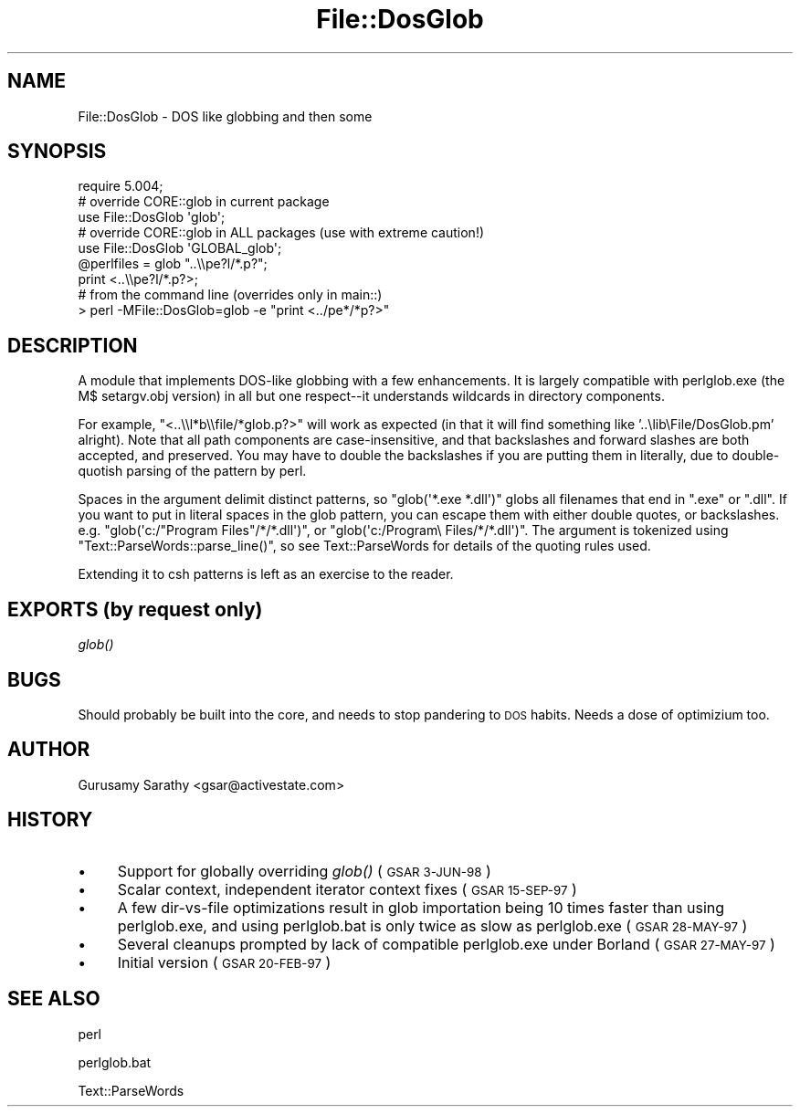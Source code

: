.\" Automatically generated by Pod::Man 2.27 (Pod::Simple 3.28)
.\"
.\" Standard preamble:
.\" ========================================================================
.de Sp \" Vertical space (when we can't use .PP)
.if t .sp .5v
.if n .sp
..
.de Vb \" Begin verbatim text
.ft CW
.nf
.ne \\$1
..
.de Ve \" End verbatim text
.ft R
.fi
..
.\" Set up some character translations and predefined strings.  \*(-- will
.\" give an unbreakable dash, \*(PI will give pi, \*(L" will give a left
.\" double quote, and \*(R" will give a right double quote.  \*(C+ will
.\" give a nicer C++.  Capital omega is used to do unbreakable dashes and
.\" therefore won't be available.  \*(C` and \*(C' expand to `' in nroff,
.\" nothing in troff, for use with C<>.
.tr \(*W-
.ds C+ C\v'-.1v'\h'-1p'\s-2+\h'-1p'+\s0\v'.1v'\h'-1p'
.ie n \{\
.    ds -- \(*W-
.    ds PI pi
.    if (\n(.H=4u)&(1m=24u) .ds -- \(*W\h'-12u'\(*W\h'-12u'-\" diablo 10 pitch
.    if (\n(.H=4u)&(1m=20u) .ds -- \(*W\h'-12u'\(*W\h'-8u'-\"  diablo 12 pitch
.    ds L" ""
.    ds R" ""
.    ds C` ""
.    ds C' ""
'br\}
.el\{\
.    ds -- \|\(em\|
.    ds PI \(*p
.    ds L" ``
.    ds R" ''
.    ds C`
.    ds C'
'br\}
.\"
.\" Escape single quotes in literal strings from groff's Unicode transform.
.ie \n(.g .ds Aq \(aq
.el       .ds Aq '
.\"
.\" If the F register is turned on, we'll generate index entries on stderr for
.\" titles (.TH), headers (.SH), subsections (.SS), items (.Ip), and index
.\" entries marked with X<> in POD.  Of course, you'll have to process the
.\" output yourself in some meaningful fashion.
.\"
.\" Avoid warning from groff about undefined register 'F'.
.de IX
..
.nr rF 0
.if \n(.g .if rF .nr rF 1
.if (\n(rF:(\n(.g==0)) \{
.    if \nF \{
.        de IX
.        tm Index:\\$1\t\\n%\t"\\$2"
..
.        if !\nF==2 \{
.            nr % 0
.            nr F 2
.        \}
.    \}
.\}
.rr rF
.\"
.\" Accent mark definitions (@(#)ms.acc 1.5 88/02/08 SMI; from UCB 4.2).
.\" Fear.  Run.  Save yourself.  No user-serviceable parts.
.    \" fudge factors for nroff and troff
.if n \{\
.    ds #H 0
.    ds #V .8m
.    ds #F .3m
.    ds #[ \f1
.    ds #] \fP
.\}
.if t \{\
.    ds #H ((1u-(\\\\n(.fu%2u))*.13m)
.    ds #V .6m
.    ds #F 0
.    ds #[ \&
.    ds #] \&
.\}
.    \" simple accents for nroff and troff
.if n \{\
.    ds ' \&
.    ds ` \&
.    ds ^ \&
.    ds , \&
.    ds ~ ~
.    ds /
.\}
.if t \{\
.    ds ' \\k:\h'-(\\n(.wu*8/10-\*(#H)'\'\h"|\\n:u"
.    ds ` \\k:\h'-(\\n(.wu*8/10-\*(#H)'\`\h'|\\n:u'
.    ds ^ \\k:\h'-(\\n(.wu*10/11-\*(#H)'^\h'|\\n:u'
.    ds , \\k:\h'-(\\n(.wu*8/10)',\h'|\\n:u'
.    ds ~ \\k:\h'-(\\n(.wu-\*(#H-.1m)'~\h'|\\n:u'
.    ds / \\k:\h'-(\\n(.wu*8/10-\*(#H)'\z\(sl\h'|\\n:u'
.\}
.    \" troff and (daisy-wheel) nroff accents
.ds : \\k:\h'-(\\n(.wu*8/10-\*(#H+.1m+\*(#F)'\v'-\*(#V'\z.\h'.2m+\*(#F'.\h'|\\n:u'\v'\*(#V'
.ds 8 \h'\*(#H'\(*b\h'-\*(#H'
.ds o \\k:\h'-(\\n(.wu+\w'\(de'u-\*(#H)/2u'\v'-.3n'\*(#[\z\(de\v'.3n'\h'|\\n:u'\*(#]
.ds d- \h'\*(#H'\(pd\h'-\w'~'u'\v'-.25m'\f2\(hy\fP\v'.25m'\h'-\*(#H'
.ds D- D\\k:\h'-\w'D'u'\v'-.11m'\z\(hy\v'.11m'\h'|\\n:u'
.ds th \*(#[\v'.3m'\s+1I\s-1\v'-.3m'\h'-(\w'I'u*2/3)'\s-1o\s+1\*(#]
.ds Th \*(#[\s+2I\s-2\h'-\w'I'u*3/5'\v'-.3m'o\v'.3m'\*(#]
.ds ae a\h'-(\w'a'u*4/10)'e
.ds Ae A\h'-(\w'A'u*4/10)'E
.    \" corrections for vroff
.if v .ds ~ \\k:\h'-(\\n(.wu*9/10-\*(#H)'\s-2\u~\d\s+2\h'|\\n:u'
.if v .ds ^ \\k:\h'-(\\n(.wu*10/11-\*(#H)'\v'-.4m'^\v'.4m'\h'|\\n:u'
.    \" for low resolution devices (crt and lpr)
.if \n(.H>23 .if \n(.V>19 \
\{\
.    ds : e
.    ds 8 ss
.    ds o a
.    ds d- d\h'-1'\(ga
.    ds D- D\h'-1'\(hy
.    ds th \o'bp'
.    ds Th \o'LP'
.    ds ae ae
.    ds Ae AE
.\}
.rm #[ #] #H #V #F C
.\" ========================================================================
.\"
.IX Title "File::DosGlob 3"
.TH File::DosGlob 3 "2013-08-12" "perl v5.18.1" "Perl Programmers Reference Guide"
.\" For nroff, turn off justification.  Always turn off hyphenation; it makes
.\" way too many mistakes in technical documents.
.if n .ad l
.nh
.SH "NAME"
File::DosGlob \- DOS like globbing and then some
.SH "SYNOPSIS"
.IX Header "SYNOPSIS"
.Vb 1
\&    require 5.004;
\&
\&    # override CORE::glob in current package
\&    use File::DosGlob \*(Aqglob\*(Aq;
\&
\&    # override CORE::glob in ALL packages (use with extreme caution!)
\&    use File::DosGlob \*(AqGLOBAL_glob\*(Aq;
\&
\&    @perlfiles = glob  "..\e\epe?l/*.p?";
\&    print <..\e\epe?l/*.p?>;
\&
\&    # from the command line (overrides only in main::)
\&    > perl \-MFile::DosGlob=glob \-e "print <../pe*/*p?>"
.Ve
.SH "DESCRIPTION"
.IX Header "DESCRIPTION"
A module that implements DOS-like globbing with a few enhancements.
It is largely compatible with perlglob.exe (the M$ setargv.obj
version) in all but one respect\*(--it understands wildcards in
directory components.
.PP
For example, \f(CW\*(C`<..\e\el*b\e\efile/*glob.p?>\*(C'\fR will work as expected (in
that it will find something like '..\elib\eFile/DosGlob.pm' alright).
Note that all path components are case-insensitive, and that
backslashes and forward slashes are both accepted, and preserved.
You may have to double the backslashes if you are putting them in
literally, due to double-quotish parsing of the pattern by perl.
.PP
Spaces in the argument delimit distinct patterns, so
\&\f(CW\*(C`glob(\*(Aq*.exe *.dll\*(Aq)\*(C'\fR globs all filenames that end in \f(CW\*(C`.exe\*(C'\fR
or \f(CW\*(C`.dll\*(C'\fR.  If you want to put in literal spaces in the glob
pattern, you can escape them with either double quotes, or backslashes.
e.g. \f(CW\*(C`glob(\*(Aqc:/"Program Files"/*/*.dll\*(Aq)\*(C'\fR, or
\&\f(CW\*(C`glob(\*(Aqc:/Program\e Files/*/*.dll\*(Aq)\*(C'\fR.  The argument is tokenized using
\&\f(CW\*(C`Text::ParseWords::parse_line()\*(C'\fR, so see Text::ParseWords for details
of the quoting rules used.
.PP
Extending it to csh patterns is left as an exercise to the reader.
.SH "EXPORTS (by request only)"
.IX Header "EXPORTS (by request only)"
\&\fIglob()\fR
.SH "BUGS"
.IX Header "BUGS"
Should probably be built into the core, and needs to stop
pandering to \s-1DOS\s0 habits.  Needs a dose of optimizium too.
.SH "AUTHOR"
.IX Header "AUTHOR"
Gurusamy Sarathy <gsar@activestate.com>
.SH "HISTORY"
.IX Header "HISTORY"
.IP "\(bu" 4
Support for globally overriding \fIglob()\fR (\s-1GSAR 3\-JUN\-98\s0)
.IP "\(bu" 4
Scalar context, independent iterator context fixes (\s-1GSAR 15\-SEP\-97\s0)
.IP "\(bu" 4
A few dir-vs-file optimizations result in glob importation being
10 times faster than using perlglob.exe, and using perlglob.bat is
only twice as slow as perlglob.exe (\s-1GSAR 28\-MAY\-97\s0)
.IP "\(bu" 4
Several cleanups prompted by lack of compatible perlglob.exe
under Borland (\s-1GSAR 27\-MAY\-97\s0)
.IP "\(bu" 4
Initial version (\s-1GSAR 20\-FEB\-97\s0)
.SH "SEE ALSO"
.IX Header "SEE ALSO"
perl
.PP
perlglob.bat
.PP
Text::ParseWords

